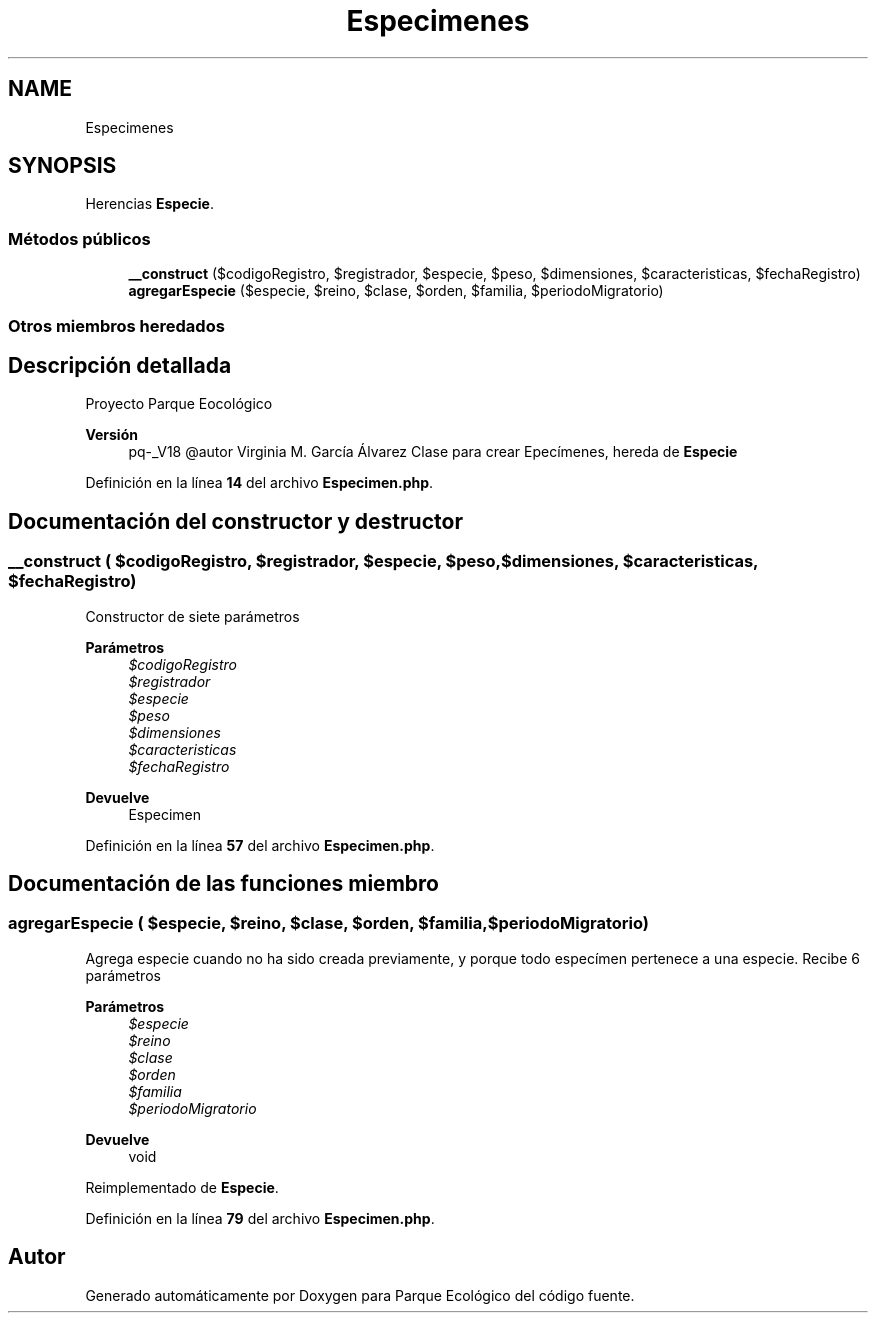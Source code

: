 .TH "Especimenes" 3 "Viernes, 20 de Mayo de 2022" "Version V18" "Parque Ecológico" \" -*- nroff -*-
.ad l
.nh
.SH NAME
Especimenes
.SH SYNOPSIS
.br
.PP
.PP
Herencias \fBEspecie\fP\&.
.SS "Métodos públicos"

.in +1c
.ti -1c
.RI "\fB__construct\fP ($codigoRegistro, $registrador, $especie, $peso, $dimensiones, $caracteristicas, $fechaRegistro)"
.br
.ti -1c
.RI "\fBagregarEspecie\fP ($especie, $reino, $clase, $orden, $familia, $periodoMigratorio)"
.br
.in -1c
.SS "Otros miembros heredados"
.SH "Descripción detallada"
.PP 
Proyecto Parque Eocológico
.PP
\fBVersión\fP
.RS 4
pq-_V18 @autor Virginia M\&. García Álvarez Clase para crear Epecímenes, hereda de \fBEspecie\fP 
.RE
.PP

.PP
Definición en la línea \fB14\fP del archivo \fBEspecimen\&.php\fP\&.
.SH "Documentación del constructor y destructor"
.PP 
.SS "__construct ( $codigoRegistro,  $registrador,  $especie,  $peso,  $dimensiones,  $caracteristicas,  $fechaRegistro)"
Constructor de siete parámetros
.PP
\fBParámetros\fP
.RS 4
\fI$codigoRegistro\fP 
.br
\fI$registrador\fP 
.br
\fI$especie\fP 
.br
\fI$peso\fP 
.br
\fI$dimensiones\fP 
.br
\fI$caracteristicas\fP 
.br
\fI$fechaRegistro\fP 
.RE
.PP
\fBDevuelve\fP
.RS 4
Especimen 
.RE
.PP

.PP
Definición en la línea \fB57\fP del archivo \fBEspecimen\&.php\fP\&.
.SH "Documentación de las funciones miembro"
.PP 
.SS "agregarEspecie ( $especie,  $reino,  $clase,  $orden,  $familia,  $periodoMigratorio)"
Agrega especie cuando no ha sido creada previamente, y porque todo especímen pertenece a una especie\&. Recibe 6 parámetros
.PP
\fBParámetros\fP
.RS 4
\fI$especie\fP 
.br
\fI$reino\fP 
.br
\fI$clase\fP 
.br
\fI$orden\fP 
.br
\fI$familia\fP 
.br
\fI$periodoMigratorio\fP 
.RE
.PP
\fBDevuelve\fP
.RS 4
void 
.RE
.PP

.PP
Reimplementado de \fBEspecie\fP\&.
.PP
Definición en la línea \fB79\fP del archivo \fBEspecimen\&.php\fP\&.

.SH "Autor"
.PP 
Generado automáticamente por Doxygen para Parque Ecológico del código fuente\&.

